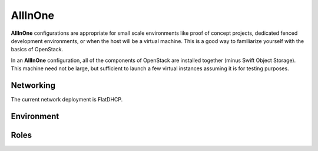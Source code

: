 .. index::
  allinone

==========
AllInOne
==========

**AllInOne** configurations are appropriate for small scale environments like proof of concept projects, dedicated fenced development environments, or when the host will be a virtual machine. This is a good way to familiarize yourself with the basics of OpenStack.

In an **AllInOne** configuration, all of the components of OpenStack are installed together (minus Swift Object Storage). This machine need not be large, but sufficient to launch a few virtual instances assuming it is for testing purposes.

Networking
----------
The current network deployment is FlatDHCP.

Environment
-----------

Roles
-----------
